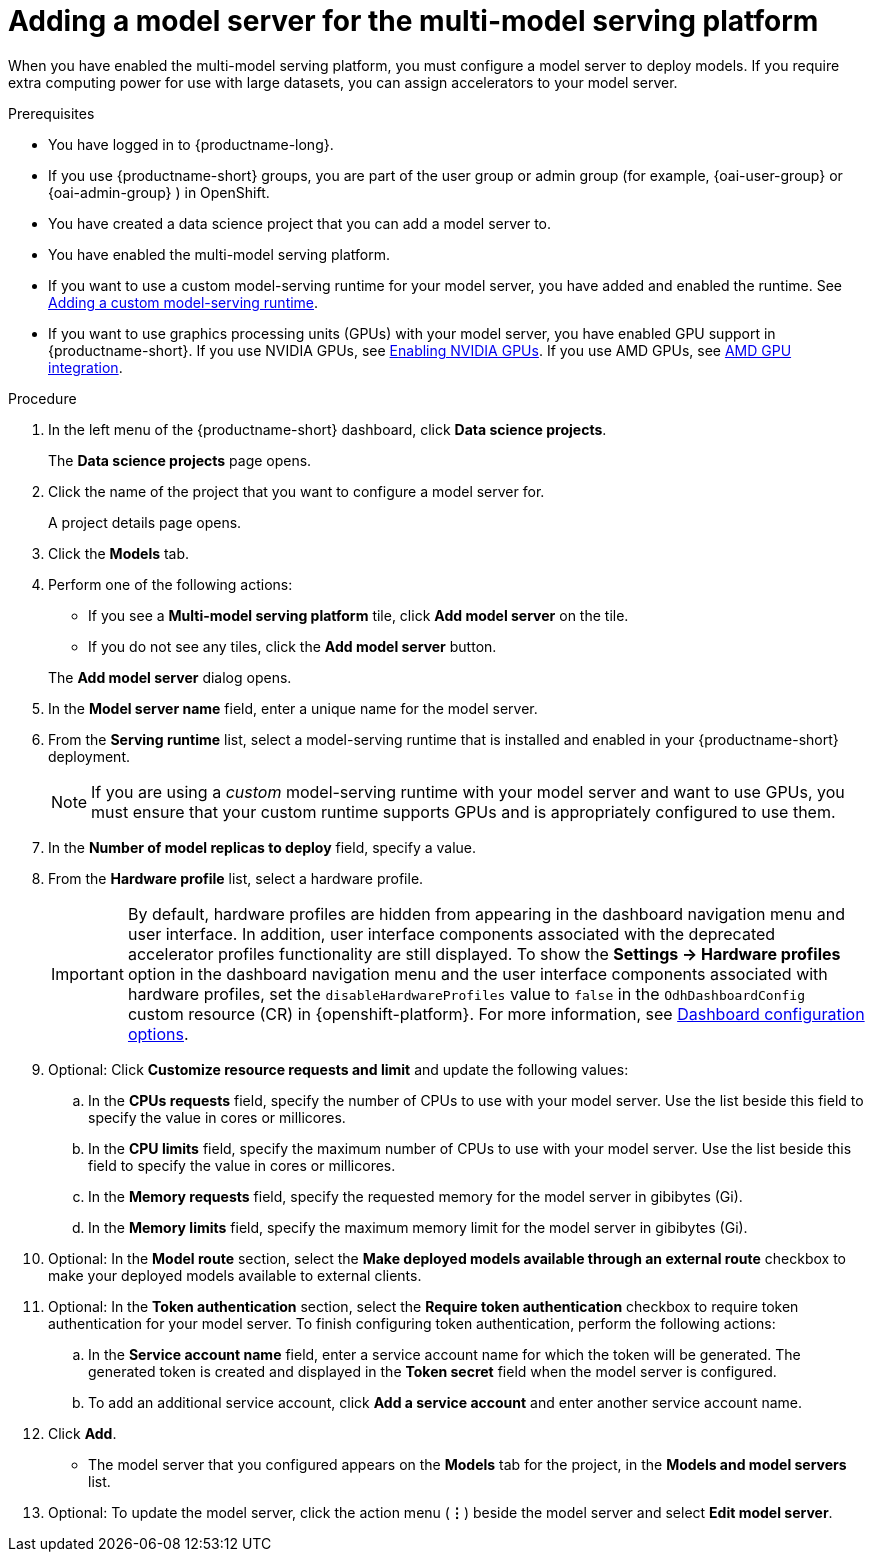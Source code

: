 :_module-type: PROCEDURE

[id='adding-a-model-server-for-the-multi-model-serving-platform_{context}']
= Adding a model server for the multi-model serving platform

[role='_abstract']
When you have enabled the multi-model serving platform, you must configure a model server to deploy models. If you require extra computing power for use with large datasets, you can assign accelerators to your model server.

ifdef::self-managed[]
[NOTE]
====
In {productname-short} {vernum}, {org-name} supports only NVIDIA and AMD GPU accelerators for model serving.
====
endif::[]
ifdef::cloud-service[]
[NOTE]
====
In {productname-short}, {org-name} supports only NVIDIA and AMD GPU accelerators for model serving.
====
endif::[]

.Prerequisites
* You have logged in to {productname-long}.
ifndef::upstream[]
* If you use {productname-short} groups, you are part of the user group or admin group (for example, {oai-user-group} or {oai-admin-group} ) in OpenShift.
endif::[]
ifdef::upstream[]
* If you use {productname-short} groups, you are part of the user group or admin group (for example, {odh-user-group} or {odh-admin-group}) in OpenShift.
endif::[]
* You have created a data science project that you can add a model server to.
* You have enabled the multi-model serving platform.
ifndef::upstream[]
* If you want to use a custom model-serving runtime for your model server, you have added and enabled the runtime. See link:{rhoaidocshome}{default-format-url}/serving_models/serving-small-and-medium-sized-models_model-serving#adding-a-custom-model-serving-runtime-for-the-multi-model-serving-platform_model-serving[Adding a custom model-serving runtime].
* If you want to use graphics processing units (GPUs) with your model server, you have enabled GPU support in {productname-short}. If you use NVIDIA GPUs, see link:{rhoaidocshome}{default-format-url}/managing_openshift_ai/enabling_accelerators#enabling-nvidia-gpus_managing-rhoai[Enabling NVIDIA GPUs^]. If you use AMD GPUs, see link:{rhoaidocshome}{default-format-url}/managing_openshift_ai/enabling_accelerators#amd-gpu-integration_managing-rhoai[AMD GPU integration^].
endif::[]
ifdef::upstream[]
* If you want to use a custom model-serving runtime for your model server, you have added and enabled the runtime. See link:{odhdocshome}/serving-models/#adding-a-custom-model-serving-runtime-for-the-multi-model-serving-platform_model-serving[Adding a custom model-serving runtime].
* If you want to use graphics processing units (GPUs) with your model server, you have enabled GPU support. This includes installing the Node Feature Discovery and NVIDIA GPU and AMD GPU Operators. For more information, see https://docs.nvidia.com/datacenter/cloud-native/openshift/latest/index.html[NVIDIA GPU Operator on {org-name} OpenShift Container Platform^] in the NVIDIA documentation.
endif::[]

.Procedure
. In the left menu of the {productname-short} dashboard, click *Data science projects*.
+
The *Data science projects* page opens.
. Click the name of the project that you want to configure a model server for.
+
A project details page opens.

. Click the *Models* tab.
. Perform one of the following actions:
+
--
* If you see a *​Multi-model serving platform* tile, click *Add model server* on the tile.
* If you do not see any tiles, click the *Add model server* button.
--
+
The *Add model server* dialog opens.
. In the *Model server name* field, enter a unique name for the model server.
. From the *Serving runtime* list, select a model-serving runtime that is installed and enabled in your {productname-short} deployment.
+
[NOTE]
====
If you are using a _custom_ model-serving runtime with your model server and want to use GPUs, you must ensure that your custom runtime supports GPUs and is appropriately configured to use them.
====
. In the *Number of model replicas to deploy* field, specify a value.
. From the *Hardware profile* list, select a hardware profile.
+
[IMPORTANT]
====
By default, hardware profiles are hidden from appearing in the dashboard navigation menu and user interface. In addition, user interface components associated with the deprecated accelerator profiles functionality are still displayed. To show the *Settings -> Hardware profiles* option in the dashboard navigation menu and the user interface components associated with hardware profiles, set the `disableHardwareProfiles` value to `false` in the `OdhDashboardConfig` custom resource (CR) in {openshift-platform}. 
ifndef::upstream[]
For more information, see link:{rhoaidocshome}/html/managing_resources/customizing-the-dashboard#ref-dashboard-configuration-options_dashboard[Dashboard configuration options].
endif::[]
ifdef::upstream[]
For more information, see link:{odhdocshome}/managing-resources/#ref-dashboard-configuration-options_dashboard[Dashboard configuration options].
endif::[] 
====

. Optional: Click *Customize resource requests and limit* and update the following values:
.. In the *CPUs requests* field, specify the number of CPUs to use with your model server. Use the list beside this field to specify the value in cores or millicores.
.. In the *CPU limits* field, specify the maximum number of CPUs to use with your model server. Use the list beside this field to specify the value in cores or millicores.
.. In the *Memory requests* field, specify the requested memory for the model server in gibibytes (Gi).
.. In the *Memory limits* field, specify the maximum memory limit for the model server in gibibytes (Gi).
. Optional: In the *Model route* section, select the *Make deployed models available through an external route* checkbox to make your deployed models available to external clients.
. Optional: In the *Token authentication* section, select the *Require token authentication* checkbox to require token authentication for your model server. To finish configuring token authentication, perform the following actions:
.. In the *Service account name* field, enter a service account name for which the token will be generated. The generated token is created and displayed in the *Token secret* field when the model server is configured.
.. To add an additional service account, click *Add a service account* and enter another service account name.
. Click *Add*.
+
* The model server that you configured appears on the *Models* tab for the project, in the *Models and model servers* list.
. Optional: To update the model server, click the action menu (*&#8942;*) beside the model server and select *Edit model server*.

//[role="_additional-resources"]
//.Additional resources
